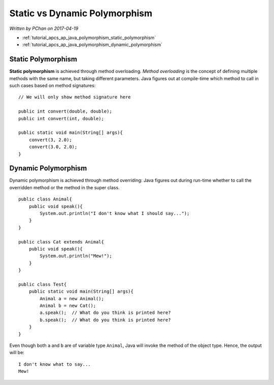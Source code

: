 Static vs Dynamic Polymorphism
==============================

*Written by PChan on 2017-04-19*

* :ref:`tutorial_apcs_ap_java_polymorphism_static_polymorphism`
* :ref:`tutorial_apcs_ap_java_polymorphism_dynamic_polymorphism`

.. highlight:: java

.. _tutorial_apcs_ap_java_polymorphism_static_polymorphism:
	       
Static Polymorphism
-------------------
**Static polymorphism** is achieved through method overloading.  *Method overloading* is the concept of
defining multiple methods with the same name, but taking different parameters.  Java figures out at
compile-time which method to call in such cases based on method signatures:
::

   // We will only show method signature here

   public int convert(double, double);
   public int convert(int, double);

   public static void main(String[] args){
       convert(3, 2.0);
       convert(3.0, 2.0);
   }

.. _tutorial_apcs_ap_java_polymorphism_dynamic_polymorphism:
   
Dynamic Polymorphism
--------------------
Dynamic polymorphism is achieved through method overriding: Java figures out during run-time whether to
call the overridden method or the method in the super class.
::

   public class Animal{
       public void speak(){
           System.out.println("I don't know what I should say...");
       }
   }

   public class Cat extends Animal{
       public void speak(){
           System.out.println("Mew!");
       }
   }

   public class Test{
       public static void main(String[] args){
           Animal a = new Animal();
           Animal b = new Cat();
           a.speak();  // What do you think is printed here?
           b.speak();  // What do you think is printed here?
       }
   }

.. highlight:: none
   
Even though both ``a`` and ``b`` are of variable type ``Animal``, Java will invoke the method of the
object type.  Hence, the output will be:
::

   I don't know what to say...
   Mew!

.. highlight:: python
